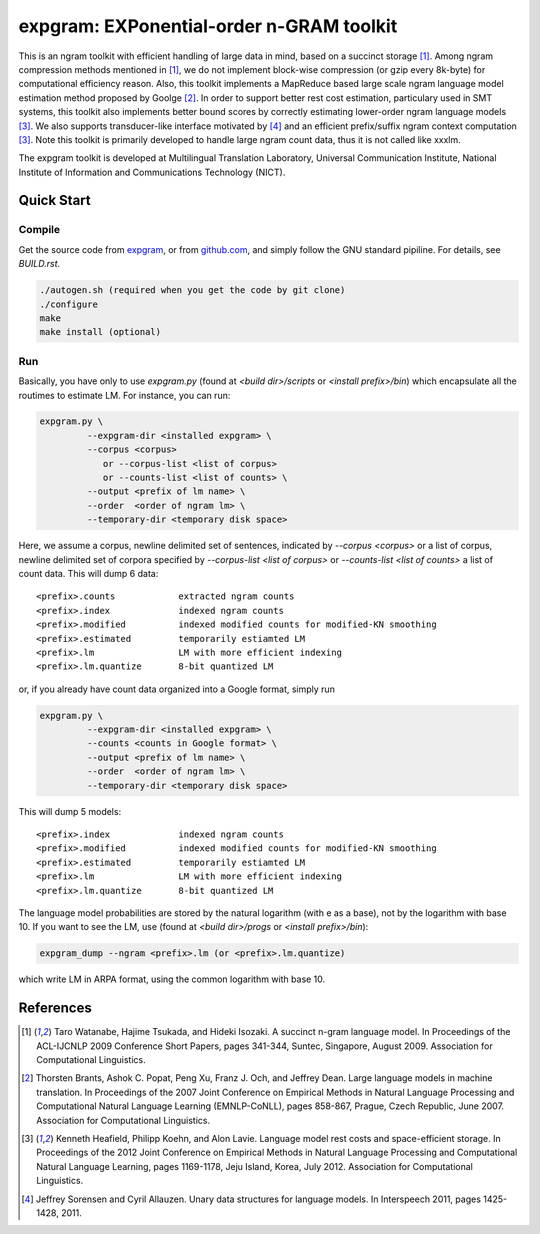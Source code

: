 =========================================
expgram: EXPonential-order n-GRAM toolkit
=========================================

This is an ngram toolkit with efficient handling of large data in
mind, based on a succinct storage [1]_. Among ngram compression
methods mentioned in [1]_, we do not implement block-wise compression
(or gzip every 8k-byte) for computational efficiency reason.  Also,
this toolkit implements a MapReduce based large scale ngram language
model estimation method proposed by Goolge [2]_.
In order to support better rest cost estimation, particulary used in
SMT systems, this toolkit also implements better bound scores
by correctly estimating lower-order ngram language models [3]_.
We also supports transducer-like interface motivated by [4]_ and an
efficient prefix/suffix ngram context computation [3]_.
Note this toolkit is primarily developed to handle large ngram count
data, thus it is not called like xxxlm.

The expgram toolkit is developed at Multilingual Translation
Laboratory, Universal Communication Institute, National Institute of
Information and Communications Technology (NICT).

Quick Start
-----------

Compile
```````
Get the source code from `expgram <http://www2.nict.go.jp/univ-com/multi_trans/expgram>`_,
or from `github.com <http://github.com/tarowatanabe/expgram>`_, and
simply follow the GNU standard pipiline. For details, see `BUILD.rst`.

.. code:: bash

   ./autogen.sh (required when you get the code by git clone)
   ./configure
   make
   make install (optional)

Run
```

Basically, you have only to use `expgram.py` (found at
`<build dir>/scripts` or `<install prefix>/bin`) which encapsulate all
the routimes to estimate LM. For instance, you can run:

.. code:: bash

  expgram.py \
	   --expgram-dir <installed expgram> \
       	   --corpus <corpus>
	      or --corpus-list <list of corpus>
	      or --counts-list <list of counts> \
	   --output <prefix of lm name> \
	   --order  <order of ngram lm> \
	   --temporary-dir <temporary disk space>

Here, we assume a corpus, newline delimited set of sentences,
indicated by `--corpus <corpus>` or a list of corpus, newline
delimited set of corpora specified by `--corpus-list <list of corpus>`
or `--counts-list <list of counts>` a list of count data.
This will dump 6 data:

::

     <prefix>.counts		extracted ngram counts
     <prefix>.index		indexed ngram counts
     <prefix>.modified		indexed modified counts for modified-KN smoothing
     <prefix>.estimated		temporarily estiamted LM
     <prefix>.lm		LM with more efficient indexing
     <prefix>.lm.quantize	8-bit quantized LM

or, if you already have count data organized into a Google format, simply run

.. code:: bash

  expgram.py \
	   --expgram-dir <installed expgram> \
	   --counts <counts in Google format> \
	   --output <prefix of lm name> \
	   --order  <order of ngram lm> \
	   --temporary-dir <temporary disk space>

This will dump 5 models:

::

     <prefix>.index		indexed ngram counts
     <prefix>.modified		indexed modified counts for modified-KN smoothing
     <prefix>.estimated		temporarily estiamted LM
     <prefix>.lm		LM with more efficient indexing
     <prefix>.lm.quantize	8-bit quantized LM

The language model probabilities are stored by the natural logarithm
(with e as a base), not by the logarithm with base 10. If you want to
see the LM, use (found at `<build dir>/progs` or `<install prefix>/bin`):

.. code:: bash

   expgram_dump --ngram <prefix>.lm (or <prefix>.lm.quantize)

which write LM in ARPA format, using the common logarithm with base 10.

References
----------

.. [1]	 Taro Watanabe, Hajime Tsukada, and Hideki Isozaki. A succinct
	 n-gram language model. In Proceedings of the ACL-IJCNLP 2009
	 Conference Short Papers, pages 341-344, Suntec, Singapore,
	 August 2009. Association for Computational Linguistics.

.. [2]	 Thorsten Brants, Ashok C. Popat, Peng Xu, Franz J. Och, and
	 Jeffrey Dean. Large language models in machine
	 translation. In Proceedings of the 2007 Joint Conference on
	 Empirical Methods in Natural Language Processing and
	 Computational Natural Language Learning (EMNLP-CoNLL), pages
	 858-867, Prague, Czech Republic, June 2007. Association for
	 Computational Linguistics.

.. [3]	 Kenneth Heafield, Philipp Koehn, and Alon Lavie. Language
	 model rest costs and space-efficient storage. In Proceedings
	 of the 2012 Joint Conference on Empirical Methods in Natural
	 Language Processing and Computational Natural Language
	 Learning, pages 1169-1178, Jeju Island, Korea,
	 July 2012. Association for Computational Linguistics.

.. [4]	 Jeffrey Sorensen and Cyril Allauzen. Unary data structures
	 for language models. In Interspeech 2011, pages
	 1425-1428, 2011.

